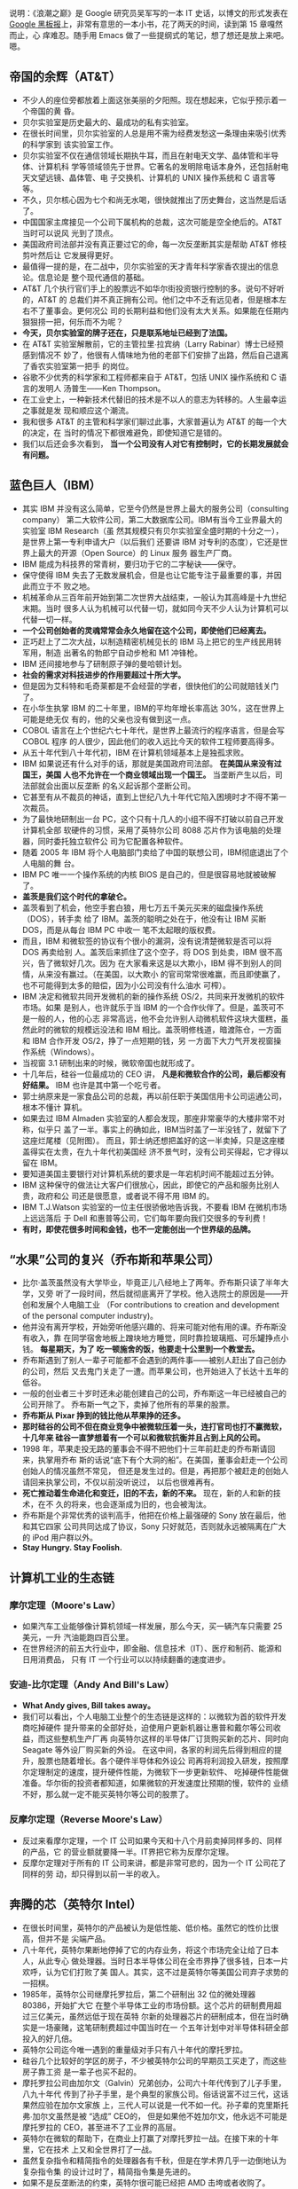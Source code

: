 说明：《浪潮之巅》是 Google 研究员吴军写的一本 IT 史话，以博文的形式发表在
[[http://www.google.com.hk/ggblog/googlechinablog][Google 黑板报]]上，非常有意思的一本小书，花了两天的时间，读到第 15 章嘎然而止，心
痒难忍。随手用 Emacs 做了一些提纲式的笔记，想了想还是放上来吧。嗯。

** 帝国的余辉（AT&T）

- 不少人的座位旁都放着上面这张美丽的夕阳照。现在想起来，它似乎预示着一个帝国的黄
  昏。
- 贝尔实验室是历史最大的、最成功的私有实验室。
- 在很长时间里，贝尔实验室的人总是用不需为经费发愁这一条理由来吸引优秀的科学家到
  该实验室工作。
- 贝尔实验室不仅在通信领域长期执牛耳，而且在射电天文学、晶体管和半导体、计算机科
  学等领域领先于世界。它著名的发明除电话本身外，还包括射电天文望远镜、晶体管、电
  子交换机、计算机的 UNIX 操作系统和 C 语言等等。
- 不久，贝尔核心因为七个和尚无水喝，很快就推出了历史舞台，这当然是后话了。
- 中国国家主席接见一个公司下属机构的总裁，这次可能是空全绝后的。AT&T 当时可以说风
  光到了顶点。
- 美国政府司法部并没有真正要过它的命，每一次反垄断其实是帮助 AT&T 修枝剪叶然后让
  它发展得更好。
- 最值得一提的是，在二战中，贝尔实验室的天才青年科学家香农提出的信息论。信息论是
  整个现代通信的基础。
- AT&T 几个执行官们手上的股票远不如华尔街投资银行控制的多。说句不好听的，AT&T 的
  总裁们并不真正拥有公司。他们之中不乏有远见者，但是根本左右不了董事会。更何况公
  司的长期利益和他们没有太大关系。如果能在任期内狠狠捞一把，何乐而不为呢？
- *今天，贝尔实验室的牌子还在，只是联系地址已经到了法国。*
- 在 AT&T 实验室解散前，它的主管拉里∙拉宾纳（Larry Rabinar）博士已经预感到情况不
  妙了，他很有人情味地为他的老部下们安排了出路，然后自己退离了香农实验室第一把手
  的岗位。
- 谷歌不少优秀的科学家和工程师都来自于 AT&T，包括 UNIX 操作系统和 C 语言的发明人
  汤普生——Ken Thompson。
- 在工业史上，一种新技术代替旧的技术是不以人的意志为转移的。人生最幸运之事就是发
  现和顺应这个潮流。
- 我和很多 AT&T 的主管和科学家们聊过此事，大家普遍认为 AT&T 的每一个大的决定，在
  当时的情况下都很难避免，即使知道它是错的。
- 我们以后还会多次看到， *当一个公司没有人对它有控制时，它的长期发展就会有问题。*

** 蓝色巨人（IBM）

- 其实 IBM 并没有这么简单，它至今仍然是世界上最大的服务公司（consulting company）
  第二大软件公司，第二大数据库公司。IBM有当今工业界最大的实验室 IBM Research（虽
  然其规模只有贝尔实验室全盛时期的十分之一），是世界上第一专利申请大户（以后我们
  还要讲 IBM 对专利的态度），它还是世界上最大的开源（Open Source）的 Linux 服务
  器生产厂商。
- IBM 能成为科技界的常青树，要归功于它的二字秘诀——保守。
- 保守使得 IBM 失去了无数发展机会，但是也让它能专注于最重要的事，并因此而立于不
  败之地。
- 机械革命从三百年前开始到第二次世界大战结束，一般认为其高峰是十九世纪末期。当时
  很多人认为机械可以代替一切，就如同今天不少人认为计算机可以代替一切一样。
- *一个公司创始者的灵魂常常会永久地留在这个公司，即使他们已经离去。*
- 正巧赶上了二次大战，以制造精密机械见长的 IBM 马上把它的生产线民用转军用，制造
  出著名的勃郎宁自动步枪和 M1 冲锋枪。
- IBM 还间接地参与了研制原子弹的曼哈顿计划。
- *社会的需求对科技进步的作用要超过十所大学。*
- 但是因为艾科特和毛奇莱都是不会经营的学者，很快他们的公司就赔钱关门了。
- 在小华生执掌 IBM 的二十年里，IBM的平均年增长率高达 30%，这在世界上可能是绝无仅
  有的，他的父亲也没有做到这一点。
- COBOL 语言在上个世纪六七十年代，是世界上最流行的程序语言，但是会写 COBOL 程序
  的人很少，因此他们的收入远比今天的软件工程师要高得多。
- 从五十年代到八十年代初，IBM 在计算机领域基本上是独孤求败。
- IBM 如果说还有什么对手的话，那就是美国政府司法部。 *在美国从来没有过国王，美国
  人也不允许在一个商业领域出现一个国王。* 当垄断产生以后，司法部就会出面以反垄断
  的名义起诉那个垄断公司。
- 它甚至有从不裁员的神话，直到上世纪八九十年代它陷入困境时才不得不第一次裁员。
- 为了最快地研制出一台 PC，这个只有十几人的小组不得不打破以前自己开发计算机全部
  软硬件的习惯，采用了英特尔公司 8088 芯片作为该电脑的处理器，同时委托独立软件公
  司为它配置各种软件。
- 随着 2005 年 IBM 将个人电脑部门卖给了中国的联想公司，IBM彻底退出了个人电脑的舞
  台。
- IBM PC 唯一一个操作系统的内核 BIOS 是自己的，但是很容易地就被破解了。
- *盖茨是我们这个时代的拿破仑。*
- 盖茨看到了机会，他空手套白狼，用七万五千美元买来的磁盘操作系统（DOS），转手卖
  给了 IBM。盖茨的聪明之处在于，他没有让 IBM 买断 DOS，而是从每台 IBM PC 中收一
  笔不太起眼的版权费。
- 而且，IBM 和微软签的协议有个很小的漏洞，没有说清楚微软是否可以将 DOS 再卖给别
  人。盖茨后来抓住了这个空子，将 DOS 到处卖，IBM 很不高兴，告了微软好几次。因为
  在大家看来这是以大欺小，IBM 得不到别人的同情，从来没有赢过。（在美国，以大欺小
  的官司常常很难赢，而且即使赢了，也不可能得到太多的赔偿，因为小公司没有什么油水
  可榨）。
- IBM 决定和微软共同开发微机的新的操作系统 OS/2，共同来开发微机的软件市场。如果
  是别人，也许就乐于当 IBM 的一个合作伙伴了。但是，盖茨可不是一般的人，他的心志
  非常高远，他不会允许别人动微机软件这块大蛋糕，虽然此时的微软的规模远没法和 IBM
  相比。盖茨明修栈道，暗渡陈仓，一方面和 IBM 合作开发 OS/2，挣了一点短期的钱，另
  一方面下大力气开发视窗操作系统（Windows）。
- 当视窗 3.1 研制出来的时候，微软帝国也就形成了。
- 十几年后，硅谷一位最成功的 CEO 讲， *凡是和微软合作的公司，最后都没有好结果。*
  IBM 也许是其中第一个吃亏者。
- 郭士纳原来是一家食品公司的总裁，再以前任职于美国信用卡公司运通公司，根本不懂计
  算机。
- 如果去过 IBM Almaden 实验室的人都会发现，那座非常豪华的大楼非常不对称，似乎只
  盖了一半。事实上的确如此，IBM当时盖了一半没钱了，就留下了这座烂尾楼（见附图）。
  而且，郭士纳还想把盖好的这一半卖掉，只是这座楼盖得实在太贵，在九十年代初美国经
  济不景气时，没有公司买得起，它才得以留在 IBM。
- 要知道美国主要银行对计算机系统的要求是一年宕机时间不能超过五分钟。
- IBM 这种保守的做法让大客户们很放心，因此，即使它的产品和服务比别人贵，政府和公
  司还是很愿意，或者说不得不用 IBM 的。
- IBM T.J.Watson 实验室的一位主任很骄傲地告诉我，不要看 IBM 在微机市场上远远落后
  于 Dell 和惠普等公司，它们每年要向我们交很多的专利费！
- *有时，即使花很多时间和金钱，也不一定能创出一个世界级的品牌。*

** “水果”公司的复兴（乔布斯和苹果公司）

- 比尔·盖茨虽然没有大学毕业，毕竟正儿八经地上了两年。乔布斯只读了半年大学，又旁
  听了一段时间，然后就彻底离开了学校。他入选院士的原因是——开创和发展个人电脑工业
  （For contributions to creation and development of the personal computer
  industry)。
- 他并没有离开学校，开始旁听他感兴趣的、将来可能对他有用的课。乔布斯没有收入，靠
  在同学宿舍地板上蹭块地方睡觉，同时靠捡玻璃瓶、可乐罐挣点小钱。 *每星期天，为了
  吃一顿施舍的饭，他要走十公里到一个教堂去。*
- 乔布斯遇到了别人一辈子可能都不会遇到的两件事——被别人赶出了自己创办的公司，然后
  又去鬼门关走了一遭。而苹果公司，也开始进入了长达十五年的低谷。
- 一般的创业者三十岁时还未必能创建自己的公司，乔布斯这一年已经被自己的公司开除了。
  乔布斯一气之下，卖掉了他所有的苹果的股票。
- *乔布斯从 Pixar 挣到的钱比他从苹果挣的还多。*
- *那时硅谷的公司不但在商业竞争中被微软压着一头，连打官司也打不赢微软，十几年来
  硅谷一直梦想着有一个可以和微软抗衡并且占到上风的公司。*
- 1998 年，苹果走投无路的董事会不得不把他们十三年前赶走的乔布斯请回来，执掌用乔布
  斯的话说“底下有个大洞的船”。在美国，董事会赶走一个公司创始人的情况虽然不常见，
  但还是发生过的。但是，再把那个被赶走的创始人请回来执掌公司，不仅以前没听说过，
  以后也很难再有。
- *死亡推动着生命进化和变迁，旧的不去，新的不来。* 现在，新的人和新的技术，在不
  久的将来，也会逐渐成为旧的，也会被淘汰。
- 乔布斯是个非常优秀的谈判高手，他把在价格上最强硬的 Sony 放在最后，他和其它四家
  公司共同达成了协议，Sony 只好就范，否则就永远被隔离在广大的 iPod 用户群以外。
- *Stay Hungry. Stay Foolish.*

** 计算机工业的生态链

*** 摩尔定理（Moore's Law）

- 如果汽车工业能够像计算机领域一样发展，那么今天，买一辆汽车只需要 25 美元，一升
  汽油能跑四百公里。
- 在世界经济的前五大行业中，即金融、信息技术（IT）、医疗和制药、能源和日用消费品，
  只有 IT 一个行业可以以持续翻番的速度进步。


*** 安迪-比尔定理（Andy And Bill's Law）

- *What Andy gives, Bill takes away。*
- 我们可以看出，个人电脑工业整个的生态链是这样的：以微软为首的软件开发商吃掉硬件
  提升带来的全部好处，迫使用户更新机器让惠普和戴尔等公司收益，而这些整机生产厂再
  向英特尔这样的半导体厂订货购买新的芯片、同时向 Seagate 等外设厂购买新的外设。
  在这中间，各家的利润先后得到相应的提升，股票也随着增长。各个硬件半导体和外设公
  司再将利润投入研发，按照摩尔定理制定的速度，提升硬件性能，为微软下一步更新软件、
  吃掉硬件性能做准备。华尔街的投资者都知道，如果微软的开发速度比预期的慢，软件的
  业绩不好，那么就一定不能买英特尔等公司的股票了。

*** 反摩尔定理（Reverse Moore's Law）

- 反过来看摩尔定理，一个 IT 公司如果今天和十八个月前卖掉同样多的、同样的产品，它
  的营业额就要降一半。IT界把它称为反摩尔定理。
- 反摩尔定理对于所有的 IT 公司来讲，都是非常可悲的，因为一个 IT 公司花了同样的劳
  动，却只得到以前一半的收入。

** 奔腾的芯（英特尔 Intel）

- 在很长时间里，英特尔的产品被认为是低性能、低价格。虽然它的性价比很高，但并不是
  尖端产品。
- 八十年代，英特尔果断地停掉了它的内存业务，将这个市场完全让给了日本人，从此专心
  做处理器。当时日本半导体公司在全市界挣了很多钱，日本一片欢呼，认为它们打败了美
  国人。其实，这不过是英特尔等美国公司弃子求势的一招棋。
- 1985年，英特尔公司继摩托罗拉后，第二个研制出 32 位的微处理器 80386，开始扩大它
  在整个半导体工业的市场份额。这个芯片的研制费用超过三亿美元，虽然远低于现在英特
  尔新的处理器芯片的研制成本，但在当时确实是一场豪赌，这笔研制费超过中国当时在一
  个五年计划中对半导体科研全部投入的好几倍。
- 英特尔公司迄今唯一遇到的重量级对手只有八十年代的摩托罗拉。
- 硅谷几个比较好的学区的房子，不少被英特尔公司的早期员工买走了，而这些房子靠工资
  是一辈子也买不起的。
- 摩托罗拉公司由加尔文（Galvin）兄弟创办，公司六十年代传到了儿子手里，八九十年代
  传到了孙子手里，是个典型的家族公司。俗话说富不过三代，这话果然应验在加尔文家族
  上，三代人可以说是一代不如一代。孙子辈的克里斯托弗∙加尔文虽然是被 “选成” CEO的，
  但是如果他不姓加尔文，他永远不可能是摩托罗拉的 CEO，甚至进不了工业界的高层。
- 英特尔在微软的帮助下，在商业上打赢了对摩托罗拉一战。在接下来的十年里，它在技术
  上又和全世界打了一战。
- 虽然复杂指令和精简指令的处理器各有千秋，但是在学术界几乎一边倒地认为复杂指令集
  的设计过时了，精简指令集是先进的。
- 如果不是反垄断法的约束，英特尔很可能已经把 AMD 击垮或者收购了。
- 英特尔并没有想彻底把 AMD 打死。因为留着 AMD 对它利大于弊。首先，它避免了反垄断
  的很多麻烦。今天 AMD 的股值只有英特尔的 5%，后者靠手中的现金就足以买下前者。
- 流传着这么一个玩笑， *英特尔的人一天遇到了 AMD 的同行，便说，你们新的处理器什
  么时候才能做出来，等你们做出来了，我们才会有新的事做。*
- *当一个公司的市场份额超过 50% 以后，就不用再想去将市场份额翻番了。*
- 从这个角度讲， *微机时代的领导者只有两个，软件方面的微软和硬件方面的英特尔。*
  有人甚至把 PC 机行业称为英特尔/微软体制。


** 互联网的金门大桥（思科）

- 在 2000 年，思科曾经在一瞬间超过微软，成为世界上股值最高的公司（五千四百亿美
  元），那时思科股票一天的交易额超过当时整个中国股市。
- 八十年代初，斯坦福两个不同系的计算中心主管里奥纳多∙波萨克（Leonard Bosack）和
  桑迪∙勒纳（Sandy Lerner）好上了。上面是事实，下面则是广泛流传的谣言。两个人要
  在计算机上互相写情书，由于各自管理的网络不同，设备又是乱七八糟，什么厂家的、什
  么协议的都有，互不兼容，情书传递起来很不方便，于是两人干脆发明了一种能支持各种
  网络服务器、各种网络协议的路由器。于是思科赖以生存的―多协议路由器便诞生了。
- 思科 Cisco 是旧金山英文名字 San Francisco 的最后五个字母，思科公司的图标正是旧
  金山的金门大桥，创始人的意思是要建起连接不同网络的桥梁。
- *红杉风投投资喜欢投给年轻的穷人，因为越是穷人越有成功的欲望和拼搏精神。*
- 在思科还是一个小公司时，各大计算机公司各自有自己很大的市场，它们首先想的是在网
  络市场上打败对手们而不是研制包容各公司网络产品的路由器，因此，没有公司和思科争
  夺多协议路由器的市场。而等到互联网兴起时，思科已经占据了路由器市场的领先地位。
- 思科自己公布的从 1993 年起的收购超过百起，这没有包括很多小的收购。
- 在信息工业中，这句话要反过来讲，成功的公司各有各的绝招，失败的公司倒是有不少共
  同之处。
- *思科真正的对手是中国的小弟弟华为。*
- “华尔街的压力”
- 华为唯一要注意的是避免亚洲家族企业从兴到衰的宿命。
- 思科的股票走势和谷歌吻合的非常好。
- 谷歌研究院院长彼得∙诺威格博士说，当一个公司的市场占有率超过 50% 以后，就不要
  再指望在市场占有率上翻番了。
- Skype 为了保证一个电话语音数据包能及时地传递到对方，它会将该包复制多份通过互联
  网上的多条线路进行传送，这种霸道的做法效率其实非常低，比传统电话的传输效率还低
  得多。只是 Skype 滥用了互联网免费这样点，实际上是让铺设互联网的电信公司变相为
  它买单。
- 当每个家庭上网的速度达到现在 DSL 的一百倍，即每秒钟 100 Mbps，那么每个家庭可以
  同时收看三部高清晰度电影，每部需要 25Mbps 的带宽，剩下来的四分之一可用于电话，
  浏览互联网，玩游戏，上传下传照片等等。

** 硅谷的见证人（惠普公司）

- 直到 1939 年这个公司才正式成立，创办资金只有区区 500 美元，公司的主要业务是示
  波器的电子仪器。
- 虽然惠普从来没有领导过哪次技术革命的浪潮，但是作为硅谷最早的公司，惠普见证了硅
  谷发展的全过程，从无到有，从硬件到软件，惠普的历史从某种程度上讲就是硅谷历史的
  缩影。
- 二战后斯坦福大学遇到财政困难，斯坦福有 8000 多英亩的土地，相当于十多个颐和园大
  小，而它真正需要使用的土地可能连十分之一都不到，至今斯坦福荒着的土仍然地占一大
  半。
- 两个打算办一个电子公司，至于这个公司的名字应该叫 Hewlett-Packard 还是该叫
  Packard-Hewlett，两个人决定抛硬币看运气， *最后结果是 Hewlett 赢了，便有了 HP
  这个名字。*
- 如果在九十年代初问一问硅谷最有名的公司是哪一家，十个人中有十个会回答惠普。
- 到九十年代中期，惠普成为集科学仪器、医疗仪器和计算机产品于一身的巨无霸型的公司，
  并且随着美国经济的快速发展而达到顶峰。那时，惠普是全世界仅次于 IBM 的第二大计算
  机和仪器制造商，它的产品线甚至比 IBM 还长，小到计算器、万用表之类的产品，大到
  最复杂的民用医疗仪器核磁共振机。
- 惠普衰落的原因大致有两个，领导者的错误和“日本/中国制造”的冲击。
- 惠普赌的另一个拳头产品是它的打印机。惠普决定采用吉列的商业模式——通过廉价的
  刀架挣高价刀片的钱，它打算廉价卖打印机，然后高价卖墨盒。惠普的市场战略家们当然
  仔细算过这笔帐，但是，它们低估了日本制造的效应。至今，惠普在打印机市场上一直受
  爱普生和佳能的威胁。
- 毫无疑问，菲奥莉娜是惠普历史上最有争议、也是最出风头的 CEO。 作为一位职业女性，
  在五年内拆掉了世界上两个最大的科技公司（AT&T 和惠普），又主持了两次巨大的商业
  合并（朗讯和飞利浦的合资，惠普和康柏的并购），菲奥莉娜的功绩或者罪过已经是任何
  职业经理人很难比拟的了。
- 事实证明，菲奥莉娜的过人之处也许只是好表现自己，让外界和上司注意到她。
- 她主持了朗讯和飞利浦的合资公司，这家双方投资六十亿美元的合资公司连个响都没有听
  见就失败了。
- 惠普在和 Dell 的竞争中处于劣势的根本原因在于，惠普的问题是资金周转不够快。Dell
  的资金一年大约可以周转两次以上，而惠普只有一次。也就是说，即使 Dell 的利润率只
  有惠普的一半，它也可以获得和后者相同的利润。
- 在商业史上，类似的事情时常发生，两个在竞争中处于劣势的公司合并后，不仅没有得到
  累加的市场份额，而且只达到两者合并前少的那份。
- *这就好比几块煤放在一起是一堆煤，而不是能发亮的钻石。*
- 亚洲制造的影响不仅仅在于限制利润率，而且还在于亚洲公司参与制定商业模式和游戏规
  则。
- *可以这样讲，美国公司很喜欢 OEM 大王郭台铭，不太喜欢松下幸之助和华为的任正非。*
- *赫德很少花时间做那些漂漂亮亮的 Powerpoint 投影胶片，而是直接在白板上写写画画。*

** 没落的贵族摩托罗拉


- 摩托罗拉一词 *Motorola 的前五个字母 Motor 表示汽车，ola 是美国很多商品名称喜欢
  用的后缀，比如可口可乐 Coca Cola。*
- 这个超级“大哥大”重四公斤，在开阔地带通信范围一公里半，在树林中只有三百米。
- 我经常看到这类报道，在一个荒郊野外出了车祸，大家都拿出手机呼救，最后只有摩托罗
  拉的手机能打出去。
- 但是，很多事情是双刃剑，过分注重技术和品质使得摩托罗拉在商业上的灵活性远不如诺
  基亚和三星等竞争对手。
- 1979 年，摩托罗拉成功地推出 68000 通用微处理器，它因设计的集成度为 68000 个晶
  体管而得名（虽然实际集成度为 70000 个）。它的地址总线（Address Bus）宽度为奇特
  的 24 位，可以管理 16 MB 的内存，因此它成为所有小型机和工作站的首选芯片。而同
  期英特尔的处理器其实比它落后半代，后者 16 位的地址宽度只能管理 64K 的内存。
- 到九十年代初，摩托罗拉在移动通信、数字信号处理和计算机处理器三个领域都是世界上
  技术最强的 player。更难能可贵的是，它的产品声誉极好。
- 在欧洲人行动的同时，美国人并没有闲着，他们似乎比欧洲人更努力。整个欧洲只搞出一
  个标准，而只有欧洲人口三分之一的美国居然搞出了三个数字通信的标准，其中两个和
  GSM 一样是基于 TDMA 的标准，而第三个是很先进的码分多址 CDMA 标准。
- 本来，摩托罗拉是最有资格领导移动通信大潮的，很遗憾，它只踏上了一个浪尖就被木工
  厂出身的诺基亚超过了。
- *从技术角度看，铱星移动通信系统是非常成功的。这是真正的科技精品。我常常想，我
  们这些被称为高科技公司的互联网公司做到的东西和铱星系统相比，简直就像是玩具。*
- 如果说中央处理器（CPU）是计算机的大脑，数字信号处理器则是我们今天手机、数字电
  视等产品的大脑。
- 很多人把摩托罗拉看成一个去养老的公司而不是一个创业的公司。
- 据华尔街日报报道，摩托罗拉居然想出出售最重要的手机部门的馊主意。但是，居然没有
  公司愿意接手，可见摩托罗拉手机部门内部问题之严重。
- 君子之泽，五世而斩，对一个贵族家族式的公司也是如此。虽然摩托罗拉衰落了，但是它
  几十年来造福于我们这个世界。没有它，我们也许要晚用几年手机，没有它和英特尔的竞
  争，我们的计算机也许没有今天这么快。


** 硅谷的另一面

- 到第二次世界大战前，加州黄金产量达到高峰，每年四十吨，接近于全世界有史以来黄金
  总量的千分之一。旧金山也因此而得名。
- *硅谷地区确实四季如春。*
- 硅谷是世界上最富传奇色彩的科技之都，对世界科技和经济的发展做出了无与伦比的贡献。
- 无数的图书、报纸、电视和今天的互联网，讲述着这样一个关于硅谷的故事：有两、三个
  缀学的大学生（最好是斯坦福的），有一天在车库里甚至是不经意发明了一个什么东东，
  马上来了几个（没头没脑的）风投资本家，随手给了他们几百万美元。两年后，这几个年
  轻人办起的 burnmoney.com 公司就上市了，华尔街欣喜若狂，也不管它有没有盈利，当
  天就把它的股价炒了三倍，这几个创始人一夜之间成了亿万富翁，跟着他们喝汤的员工们
  也个个成为了百万富翁。接下来，他们盖起百万千万的豪宅、开上保时捷甚至法拉利的跑
  车。每个人又甩手给母校盖了栋大楼，于是张三李四王五的大楼就到处都是了。我不能说
  这种宣传的事没有发生过。事实上，它还不止一次发生过， *只是这种的几率比中六合彩
  大奖的概率大不了多少，但绝对比被汽车撞死的概率小很多。* （事实上，世界上死于交
  通事故的人数高达一百二十万，但靠创业发财的可没有这么多。）
- 在硅谷，赶上上述这样机会的人，被称作中了硅谷六合彩（Silicon Valley Lottery）
  的幸运儿。
- 二三十年前年轻人的偶像是乔布斯，后来是 Netscape 的吉姆∙克拉克（Jim Clark）和
  雅虎的杨致远和费罗。这十年是谷歌的佩奇和布林，以后可能是Facebook 的马克∙祖克伯
  格（Marc Zuckerberg）。
- 这些成功人士的传奇点燃了年轻人心中创业的梦想，就如同好莱坞的明星带给了无数少男
  少女的明星梦一样。
- 这正是风险投资资本家和华尔街所希望的。只有越来越多的人加入这种创业的游戏，投资
  者才能有好的项目投资。
- *“如果你不相信这辈子会被汽车撞死，为什么相信能中硅谷大奖？后者的可能性更小。”*
- 一个小公司要想成功，有很多因素必须同时具备。
  - 创始人很重要。
    - 任何梦想家都不足以成事，因为所有的成功者都是实干家。
    - 成功的创业者必须有一个小而精的好团队，里面每个人都得不计较个人得失，同甘共
      苦，否则成则争功，败则互相推诿。
    - 在技术上，他们必须有自己的金刚钻，他们的技术必须是不容易被别人学会和模仿的。
  - 有商业头脑而且必须找到一个能盈利的商业模型（Business Model）。
  - 判断力和执行力。
  - 创业的年轻人天生具有非凡的判断力和执行力不容易，为了保证一个起步良好的公司能
    够成功，一般风险投资家在投资的同时，要为公司寻找一位专业的CEO ，就是这个目的。
  - 外部环境和机遇。
  - 好运气。
- 当一个小公司成功上市后，股票能涨上去的又只有百分之二到三。大部分公司上市后股价
  平平，甚至不如上市价（即在中国常说的原始股价）。
- *岂不知，一将功成万骨枯，无数失败的公司在为少数几个成功者做分母。*
- 日本人号称工作时间长，但和硅谷比只是小巫见大巫。更何况在日本，大家是没事做耗着
  不回家，而硅谷大家是有干不完的活。
- 很多人为了使技术不荒废，宁可不要工资工作。（在硅谷，如果雇人的公司发现一个申请
  者半年以上没有工作，就会很不愿意雇佣这些人，因为公司会觉得这个申请者要么技术已
  经荒废、要么自身条件不强，否则为什么半年还找不到工作。）
- 硅谷人最常去的解压度假的地方只有塔户湖（Lake Tahoe）的滑雪场和拉斯维加斯的赌馆。
- 硅谷就是这样一个“嗜血”的地方。坦率地讲，硅谷的生活质量达不到美国的平均水平。但
  是，几十年来总有无数的年轻人把这里当作开拓自己事业的首选地，因为它给人机会和梦
  想。
- 自古英雄出少年，这是风险投资家们普遍承认的事实。红杉风投的投资家们和我谈过他们
  选择投资对象的原则，其中一条就是创业者一定要有饥渴感（Hungry）。
- 机会均等的另一方面表现在行行出状元。一百六十年前旧金山是淘金者的天下，一位叫李
  维·施特劳斯的德国人（Levi Strauss）也从纽约跑到这里来淘金。来了以后他发现淘金
  的人已经过剩了，于是他捡起了他原来布料商和裁缝的老本行，用做帐篷的帆布为淘金者
  做结实的工作服， *这就是现在世界上最有名的 Levi's 牛仔裤。一百多年过去了，当年
  淘金者的踪迹已经找不到了，而 Levi's 牛仔裤今天仍然风靡全球。*
- 有趣的是很多从事金融和房地产业的人是 IT 出身的工程师。他们发现硅谷的 IT 行业已
  经人满为患，改行去从事其他工作，反而比原来当工程师甚至公司主管要成功得多。
- （我对一些科技园按照学历、职称引进人才和投资额招商很不以为然。） *自古英雄不问
  出处，今天落魄的学子可能就是明天业界的领袖。*
- 尽管现在仙童公司早已江河日下了，但是每一个计算机用户一定知道它的两个孩子——英特
  尔公司和 AMD 公司。
- 硅谷是一个拒绝平庸的地方，当一个行业的利润率无法维持硅谷高昂的费用时，它就必须
  搬出硅谷。
- 硅谷没有了硅，那么留下了什么呢？
- *硅没有了，创新的灵魂留下了，它保证了硅谷的繁荣和发展。*
- *亘古而常青的昨天永远是过去，也永远会再来。*
- 在信息时代，微软向全世界证明了计算机软件可以独立于计算机硬件系统成为一个赚钱的
  行业。同时（在企业级市场上）证明这一点的，就是甲骨文公司。
- 当计算机软件创业的浪潮尚未完全平息时，互联网又在硅谷兴起了。
- 而新药的研制投入是非常巨大的，但是其生产的成本可以忽略不计，（甚至盗版的成本都
  很低）。在这一点上制药业非常像软件工业。（实际上，世界上药品的盗版甚至比软件盗
  版来的严重。）
- 相对于有一百五十年历史的辉瑞制药（它的伟哥闻名于世）和一百多年历史的默尔克相比，
  有三十年历史的基因科技只能算小孙子。
- 创新必须依靠技术实力。和 Google 一样，基因科技也是世界上单位办公面积博士密度最
  高的公司。就连它的七名董事中都有五名博士，九名执行官中也有六名博士。
- 创新是在竞争中立于不败之地的保障，这任何国家任何领导人都懂得的道理。很多国家都
  投了大量的资金建造自己类似硅谷的科技园，以鼓励创新，但鲜有成功的。主要是因为其
  它地方很难再复制硅谷的天时（二战后IT 工业的发展）、地利（背靠斯坦福和伯克利）
  和人和。

** 短暂的春秋与机会失之交臂的公司

- “在人类在命运降临的伟大瞬间，市民的一切美德——小心、顺从、勤勉、谨慎，都无济于
  事，它始终只要求天才人物，并且将他造就成不朽的形象。命运鄙视地把畏首畏尾的人拒
  之门外。命运——这世上的另一位神，只愿意用热烈的双臂把勇敢者高高举起，送上英雄们
  的天堂。”
- 太阳公司不仅打败了包括 IBM 在内的全部工作站（Work Station）和小型机（Mini
  Computer）公司，而且依靠它的 Solaris（一种 UNIX）和风靡世界的 Java 程序语言，
  成为在操作系统上最有可能挑战微软的公司。太阳公司不乏能人，它不仅为 Google 培养
  了 CEO 埃里克∙施密特和首任工程部副总裁韦恩∙罗森（Wayne Rosen），并且在一定程度
  上奠定了今天 Google 工程部门的基础。
- 太阳公司从 1982 年成立到 2000 年达到顶峰用了近二十年时间，而走下坡路只用了一年，
  足以令经营者为戒。
- *太阳公司名称的由来很多人不知道，它其实是斯坦福大学校园网（Stanford University
  Network）的首字母缩写。*
- 太阳公司的位置非常像微机争霸战中的苹果公司。它有自己成套的硬件和操作系统，但是
  它缺乏应用软件。太阳的 Star Office 至今恐怕除了它自己没有其它象样的公司在使用。
  而微软只做软件，而且只做操作系统（Windows NT），数据库 SQL Server和办公软件
  （Office）等少数但同时是至关重要的软件。这三种软件是一个企业必不可少的。
- 如盖茨甚至为了照顾那些不愿意搬家的数据库专家，在他们现有的城市设立研发办公室。
- *事实证明，包括 Solaris 在内的各种 UNIX 操作系统比 Windows NT 能更好地利用计算
  机资源，尤其是当计算机系统庞大、用户数量巨大增加时。*
- 对太阳来讲，取胜的关键在于是否能将它在 UNIX 上的技术优势转换为市场优势。
- 这很像十六世纪的西班牙王国，虽然它的无敌舰队已经被英国人打败了，并失去了海上霸
  主的地位，但是由于世界上可殖民的处女地仍然很多，支撑着这个海上老二繁荣了两个世
  纪，直到十九世纪全世界再无殖民地可开拓时，西班牙早期埋下的危机才表现出来。当然，
  衰落要比繁荣来得快，在很短时间内，西班牙从欧洲的富国沦为穷国。太阳公司也是如此。
- 用华尔街的话讲，就是 Java 是赔钱赚吆喝。赚到吆喝后怎么挣钱，太阳公司至今不知道。
  我接触过太阳公司的很多人，他们大多抱怨 Java 这种免费的东西无法挣钱。我觉得主要
  还是看人， *设想如果 Java 当初掌握在盖茨手里，他一定能玩出无数的名堂。*
- 马可尼里绝不是庸才，但也不是天才。在马可尼里领导下的太阳公司效率之低在硅谷公司
  中是有了名的。太阳公司不缺乏英才，但是它平庸而大锅饭式的管理实际上是在进行劣胜
  优汰。
- 十年前，UNIX 操作系统在企业级用户中的优势如此巨大，连微软都不得不开发一个自己
  的 UNIX（十六位微机上的 Lenix）。
- 读者如果曾在九十年代初在中关村转过一两圈，就能记起当时任何一家两三人的小公司都
  会在自己的业务上写上“网络安装”等字样。

*** 网景公司

- 在科技工业史上乃至整个工业史上，能超过微软发展速度并盖过它的风头的公司屈指可数。
  *能否超越微软，哪怕暂时地超越微软也就成为了伟大公司的试金石。*
- 同年 11 月，高盛公司将微软的股票从买入下调到持有，微软的股票应声而下。
- 网景现在面对两难的问题，如果答应微软从此就受制于人，而且以前和微软合作的 IBM
  和苹果都没有好结果，反之，不答应微软，就可能像莲花公司和 WordPerfect 一样面临
  灭顶之灾。最后，网景选择了和微软一拼，因为它觉得至少目前它还有技术和市场上的优
  势。后来证明这种技术上的优势根本不可靠，这也是我将技术排在形成垄断的三个条件之
  外的原因。在微软方面，它也正式向网景公司宣战。
- *1995 年 12 月 7 日，日本偷袭珍珠港的周年纪念日，盖茨宣布向互联网进军。*
- 盖茨的这种魄力我以后只在佩奇和布林身上又看到过一次，在世界上找不到第三次。
- 1997 年是个转折年。那年十月，微软发布了性能稳定的 IE 4.0。不知是为了重视硅谷的
  用户和人才，还是为了向网景示威，发布会在远离微软总部的硅谷重镇旧金山举行。当天
  夜里，微软的员工还跑到网景公司偷营劫寨，将一块大大的 IE 标识放到了网景公司总
  部楼前的草坪上。
- 这种恶作剧一般是十几二十岁的工科大学生玩的把戏，比如 MIT 的学生曾经在哈佛和耶
  鲁的橄榄球赛场中爆出 MIT 的标志，康奈尔的学生曾经在万圣节把一个几十斤重的大南
  瓜插到了学校塔楼的尖顶上。一个大公司的员工玩这种恶作剧还很少，难怪网景公司的发
  言人也给逗乐了。
- *盖茨剩下的唯一一件事就是去向美国政府司法部解释清楚他的行为的合法性。*
- *盖茨狡辩说 IE 不是一个单独的软件，而是 Windows 的一个功能。* 虽然对于用户来讲，
  是单独软件还是一个功能在使用上没有区别，但是在法庭上，这就决定了一场世纪官司的
  胜败。
- 会上，当盖茨反复强调微软没有在软件行业形成垄断时，巴克斯代尔说，请在座的各位中
  没有用微软产品的人举手。整个会场没人举手。巴克斯代尔再次强调，请按我说的做，结
  果还是没人举手。巴克斯代尔说，先生们，看到了吧，百分之百，这就是垄断，这足够说
  明问题了。
- 网景当时在技术上明显领先于微软，因为 *微软早期的 IE 1.0 和 2.0 简直就像是大学
  生做的课程设计* ，有无数的 Bug，经常死机，兼容性差，还有很多安全性漏洞。
- 网景公司当时利润率很高，它认为即使将来打价格战，它也未见得输（ *它没想到微软把
  售价压到零* ）。
- 网景公司的商业模式还停留在卖软件上。这是微软成功的商业模式，但是不能直接套用到
  别的公司头上。
- *事实上，当 Windows 95 出来以后，就再也没有出现任何一个世界级的基于 PC 机的软
  件公司。*
- 现在 PC 世界里仅存活下来的几个世界级的软件公司赛门铁克（Symantec）、Adobe 和
  Intuit 都出现在 Windows 95 以前（1982 年、1987 年和 1988 年）。
- 雅虎居然能够靠手工组织和索引互联网的内容运作，可见互联网之小、组织互联网内容之
  容易。
- *当网景公司搞出 Netscape 浏览器时，杨致远和费罗还在学习 HTTP 的协议。*
- Hotmail 就是靠这一点，便取得了当时互联网全部流量的一半，这是 Hotmail 的创始人
  杰克 . 史密斯亲口对我讲的。
- 网景公司后来被美国在线收购，在互联网上几乎没有任何影响力了。但是它成为了
  Google 的老师，而它的这个学生避免了重蹈覆辙。从这一点讲，网景公司也是薪尽火传
  了。

** 幕后的英雄——风险投资（Venture Capital）

- *All that is real is rational, and all that is rational is real.*
- 对私有企业的投资大致有两种，一种是收买长期盈利看好但暂时遇到困难的企业，比如投
  资大师巴菲特经常做的就是这件事，他很成功的案例是在美国大保险公司 Geico（原名政
  府雇员保险公司，Government Employee Insurance Company）快要破产时，百分之百地
  以超低价收购了该公司，并将其扭亏为盈，从而获得了几十倍的收；另一种是投资到一个
  新的小技术公司中，将它做大上市或者被其它公司收购。后者就是风险投资的对象。
- *风险投资钱被骗的事件还时有发生。*
- 美国社会对一个人最初的假定都是清白和诚实的（Innocent and Honest），但是只要发
  现某个人有一次不诚实的行为，这个人的信用就完蛋了——再不会有任何银行借给他钱，而
  他的话也永远不能成为法庭上的证据。
- 美国人不怕失败，也宽容失败者。大家普遍相信失败是成功之母，这一点在世界其它国家
  很难做到（当然，如果创业者是以创业为名骗取投资，他今后的路便全被堵死了）。
- 因此风险投资看上去风险大，但是并不是赌博，它和私募基金都是至今为止收益最高的投
  资方式（回报率分别在 15% 和 20% 上下）。
- *私募基金是在和魔鬼打交道，但他们是更厉害的魔鬼。*
- 风险投资则相反，他们是和世界上最聪明的人打交道，同时他们又是更聪明的人。风险投
  资的关键是能够准确评估一项技术，并预见未来科技的发展趋势。所以有人讲，风险投资
  是世界上最好的行业。
- 为了避税，在美国融资的基金一般注册在特拉华州，在世界上其它地区融资的基金注册在
  开曼群岛（Cayman Islands）或者是巴哈马 (Bahamas) 等无企业税的国家和地区（如果
  读者创业时遇到一个注册在加州或纽约的美国基金，那一定是遇到骗子了）。
- 为什么不能超过 499 人呢？因为根据美国法律规定，一旦一个公司的股东超过五百人，
  就必须像上市公司那样公布自己的财务情况和经营情况。而风险投资公司不希望外界了解
  自己投资的去处和资金的运作，以及在所投资公司所占的股份等细节，一般选择不公开财
  务和经营情况，因此股东不能超过五百人。
- 风险投资公司会定一个最低投资额，作为每个投资人参与这一期投资的条件。
- 风险投资比炒股要凶险得多，一旦出错，基本上是血本无归。
- 风险投资基金的总合伙人的法人代表和基金经理们一般都是非常懂技术的人，很多人是技
  术精英出身，很多人自己还成功创办过科技公司。
- 风投公司的收费其实是非常高昂的。
- 风投公司本身不会有什么 CEO、总裁之类的头衔（有这些头衔的风投公司一定是冒牌货），
  风投公司的合伙人不仅在风投公司内部地位崇高，而且在科技界呼风唤雨。
- 新成立的公司本身都很小，尤其是初期，它们只需要融资几十万甚至几万美元就可以了，
  大风险投资公司就不会参与。对于这些公司的投资就由一类特殊的风险投资商——天使投资
  人来完成。
- *风险投资的过程其实就是一个科技公司创办的过程。*
- *一般来讲，一个创始人在公司上市时还能握有 10% 的股份已经很不错了。*
- 一般大的风投基金都会按一定比例投入到不同发展阶段的公司，这样既保证基本的回报，
  也保证有得到几十倍回报的机会。
- 天使投资阶段的不确定性最大，甚至无章可循，很多成功天使投资回想起来都不知道是如
  何成功的，包括开始投资 Google 的一些天使投资人都搞不清楚 Google 是干什么的。
- 我的一位朋友是世界上该领域最大的公司的创始人之一，该公司先在纳斯达克上市，后来
  又以几十亿美元的高价卖掉。这位共同创始人对我讲，他们创业的第一笔钱，是从一个台
  湾的天使投资人那里拿到的五十万美元。这个投资人根本就不是 IT 领域的人，也搞不懂
  他们要干什么，最后请了一位相面先生给他们三个人看了看相，这三个人身材高大，面相
  也不错，于是那位投资人就投资了。
- 通常，当股民们看到某家将要上市的公司是 KPCB 或者红杉风投投资的，他们会积极认购
  该公司上市发行（IPO）的股票。
- 一个价值不超过一亿美元的公司是无法在美国上市的，因此这个公司还没有创办，它无法
  上市的命运就已经注定了。
- *风投喜欢的是所谓的十亿美元的生意（Billion Dollar Business）。*
- Google 的第一个天使投资人安迪∙贝克托森的回报超过万倍（十万美元到今天的十五亿美
  元）。
- 一个好的题目还必须具备以下几个条件：
  - 这个项目一旦做成，要有现成的市场，而且容易横向扩展（Leverage）。
  - 今后的商业发展在较长时间内会以几何级数增长。
  - 必须具有革命性。
- 有一个从洛杉矶募集资金的天使投资团将钱投入了早期的 Google，等 Google 上市时，
  该投资团的合伙人， *包括 NBA 明星奥尼尔、加州州长施瓦辛格和一些好莱坞明星，稀
  里糊涂地就挣到了一大笔钱。*
- *在美国，门路和在中国一样重要。*
- 当然，风投不可能替公司管理日常事务。这就有必要替公司找一个职业经理人来做
  CEO（当然，如果风投公司觉得某个创始人有希望成为 CEO，一般会同意创始人兼 CEO 的
  职位）。
- 有影响的老牌风投公司实际上手里总攥着一把 CEO 候选人。这些人要么是有经验的职业
  经理人，要么是该风投公司以前投资过的公司的创始人和执行官。
- 一个风投公司要想成功，光有钱，有眼光还很不够，还要储备许多能代表自己出去管理公
  司的人才。
- Google 在很早的时候就已经是求职者眼中的热门公司了，固然有它许多成功之处和吸引
  人的办法，以及创始人的魅力，但是还有非常重要的一条就是它是第一家 KPCB 和红杉风
  投在同一轮一起投资的公司，在此以前，这两家风投从不同时投一家公司。
- 和很多行业不同，不同风险公司的投资家们一般会经常通消息，一个人一旦在风投圈子里
  失去了信用，基本上一辈子就失去了获得风投资金再创业的可能。
- Sequoia 是加州的一种红杉树，它是地球上最大的（可能也是最长寿的）生物。这种红杉
  树可以高达一百米，直径八米，寿命长达两千两百年。
- 对于想找投资的新创业的公司，红杉风投有一些基本要求
  - 公司的业务要能几句话就讲得清楚。 *红杉风投的投资人会给你一张名片，看你能不能
    在名牌背面的一点点地方写清楚。* 显然，一个连创始人自己也说不清楚的业务将来很
    难向别人推销。
  - 就像我前面讲的那样，如果该公司的生意不是十亿美元的生意，就不用上门了。
  - 公司的项目（发明、产品）带给客户的好处必须一目了然。
  - 要有绝活，这就不用多说了。
  - 公司的业务是花小钱就能作成大生意的。比如说当初投资思科，是因为它不需要雇几个
    人就能搞定路由器的设计。让红杉风投投资一个钢铁厂，它是绝对不干的。
- 对于创始人，红杉风投也有一些基本要求：
  - 思路开阔，脑瓜灵活，能证明自己比对手强。
  - 公司和创始人的基因要好。当然这里不是指生物基因。红杉风投认为，一个公司的基因
    在成立的三个月中形成，优秀创始人才能吸引优秀的团队，优秀的团队才能奠定好的公
    司的基础。
  - 动作快，因为只有这样才有可能打败现有的大公司。刚刚创办的小公司和跨国公司竞争
    无异于婴儿和巨人交战，要想赢必须快速灵活。
- 找红杉风投前，创业者要准备好一份材料，包括：
  - 公司目的（一句话讲清楚）。
  - 要解决的问题和解决办法，尤其要说清楚该方法对用户有什么好处。
  - 要分析为什么现在创业，即证明市场已经成熟。
  - 市场规模，再强调一遍，没有十亿美元的市场不要找红杉。
  - 对手分析，必须知己知彼。
  - 产品及开发计划。
  - 商业模式，其重要性就不多讲了。
  - 创始人及团队介绍，如果创始人背景不够强，可以拉上一些名人做董事。
  - 最后，也是最重要的——想要多少钱，为什么，怎么花。
- 除了红杉风投和 KPCB，日本的软银集团（Soft Bank）是亚洲最著名的风投公司，它成功
  地投资了雅虎和阿里巴巴，并且控股日本雅虎。
- 风险投资通常是为创业者雪中送炭，不管创业成功与否，它们都在促进技术进步和产业结
  构的更新。而华尔街做的事，常常是将一个口袋里的钱放到另一个口袋里，并从中攫取巨
  大的财富。

** 信息产业的规律性

- 《奥德赛：从百事可乐到苹果》
- *老大总是密切注视着老二，并时不时地打压它，防止它做大。*
- 信息科技公司通常用很短的时间就达到了传统公司半个世纪才能达到的市场规模。
- 当一个主导公司非常强势，上述方法也无法阻止其垄断的形成时，竞争对手只好求助于美
  国的司法部和欧盟的反托拉斯委员会出面解决问题了。
- 通常 70% 是一个魔法数字。一个主导者愿意强调自己是行业的领导者，这样可以给投资
  者和用户信心，但是永远会否认自己有垄断地位，以免给自己找麻烦。比如微软在 2008
  财政年度的年报中，居然把盈利只有它二百分之一的 Earthlink 公司（估计 99% 的中国
  读者都没听说过这家小公司）列为它的竞争对手写入到它给证监会的文件中。
- 以世界第一大银行花旗银行为首的金融公司为了达到高速成长的目的，贷款给根本无法还
  贷的客户，导致几千亿美元的贷款成了坏账不得不报亏损，而且这个黑洞至今看不到底。
- *通过扩展的办法来摆脱诺威格定理的宿命。*
- 转型做起来要比扩展难的多。在工业史上，转型失败的例子比成功的多很多。首先，转型
  的大方向就不容易找。其次，即使转型时找准了方向，但是在执行过程中失败的可能性仍
  然很大。在失败的例子中，最经典的例子是美国通用汽车公司向电子和航空领域失败的转
  型。
- *通用汽车失败的根源在它根深蒂固的思维方式：它一直认定自己是个汽车公司，一定就
  要以汽车公司为主。*
- 不要以为成功的跨国公司内部是铁板一块，大家都是为了公司的利益，实际上大公司内部
  为了部门的利益也时常争得你死我活。
- 在对外竞争上，IBM 早期主要的竞争对手康柏无退路可言，只好全力以赴去拼搏。*而
  IBM 在 PC 机市场上每遇到一点挫折就退回来一点，发展顺利时就往前多前进一点，如此
  反反复复。好在 IBM 的 PC 业务和它的核心业务并不冲突，因此，它的 PC 部门才得以
  一直存在了二十多年，直到前几年卖给联想。*
- *严格地讲，苹果其实不能算是一个计算机公司，而是一个注重创新的消费电子公司。*
- 当然，任何事情都是两方面的，过于宽松的环境可能造成许多无谓的探索，做了很多对用
  户没有帮助的事。
- 只注重产品的时尚，可能忽略用户的基本需求。一个典型的例子就是苹果的一键鼠标，虽
  然很酷，但是毕竟没有微软的两键/三键鼠标好用。
- 上个世纪八十年代，当麦金托什已经做得非常好、领先运行微软 DOS 的 IBM-PC 机整整
  一代时，乔布斯领导下的苹果仍然还在想方设法地在上面加功能，最后把当初世界上最好
  的 PC 机麦金托什搞得越来越封闭，使得它在和微软的竞争中差点死掉。
- 红杉风投认为一个公司的基因在创办的一个月内就定型了，这也许有些夸张，但是一个成
  型的公司改变基因的可能却是非常小。越是以前成功的公司越是容易相信自己固有的基因
  是最优秀的。
- 人类的文明和技术是不断进步的，旧的不去新的不来，只有清除掉阻碍我们进步的那些庞
  大的恐龙，才能为人类提供新的发展空间。从这个角度讲， *一个昔日跨国公司的衰亡，
  也许是它为我们这个社会做的最后一次贡献。*
- 科学技术无疑是我们这个时代推动社会前进的主要动力。一次次技术革命的浪潮造就出站
  在它的浪尖上的成功者，埋没掉赶不上大潮的失败者。


** 高科技公司的摇篮——斯坦福大学

- “有两个乡巴佬夫妇，找到哈佛大学，提出为哈佛捐一栋大楼。哈佛大学的校长很傲慢地
  说，捐一栋楼要一百万，然后三句两句地便把这对老夫妇打发走了。这对老夫妇一边走一
  边唠叨，才一百万，才一百万。他们有一个亿要捐，于是便干脆自己捐了所大学，就是今
  天的斯坦福大学。”
- 哈佛大学和美国所有的大学对捐助者从来都是非常殷勤的。坦率地讲，比中国的大学要殷
  勤得多，不会怠慢任何慈善家。这是美国大学能得到巨额捐助的重要原因之一。
- 在这首批学生中，产生了一位后来美国的总统胡佛。（就是那位被评为最差的、把美国带
  进 1929--1933 年大萧条的总统。但是斯坦福仍然很为他感到自豪，建立了著名的胡佛研
  究中心）。
- 虽然斯坦福是一所私立大学，但是它在早期的时候不收学费，直到二十世纪三十年代经济
  大萧条时期学校财政上难以维持为止。
- 慈善不是在富有以后拿出自己的闲钱来沽名钓誉，更不是以此来为自己做软广告， *慈善
  是在自己哪怕也很困难的时候都在帮助社会的一种善行。*
- 关于斯坦福大学的第二个讹传就是说斯坦福原来被称作西部的哈佛，后来办的超过了哈佛，
  结果现在哈佛被称为东部的斯坦福。且不说斯坦福有没有全面超过哈佛，作为全球第一知
  名大学的哈佛再不济也不会称自己为东部的斯坦福。同样，心比天高的斯坦福根本不以成
  为什么西部的哈佛而自豪。
- 在美国大学里有个普遍的看法（也许是偏见），“ *哈佛的人能写不能算，麻省的人能算
  不能写* ”，反映出哈佛侧重文科而麻省侧重理工科。（实际上哈佛有世界上最好的数学
  和物理学专业。）
- 斯坦福的校园被认为是美国三个最美的校园之一，另外两个是康奈尔和普林斯顿。
- 帮助斯坦福大学解决这个问题的是它的一位教授弗里德里克∙特尔曼，他后来被称为硅谷
  之父。他仔细研究了斯坦福夫妇的遗嘱，发现里面没有限制大学出租土地，于是他兴奋地
  声称找到了解决问题的秘密武器——建立斯坦福科技园，科技园向外面的公司出租土地 99
  年。在这 99 年里租用土地的公司有彻底的使用权，按自己的意愿建筑自己的公司。
- 从美国政府拿科研经费，除非像研制哈伯天文望远镜这类特殊的项目，很少需要做具体的
  系统，只需要进行方法研究，最后交一份研究报告就可以了。
- 美国大学教授的暑假三个月的工资要从自己的科研经费中出。
- “ *除了论文的评审者，没有人会去读这些论文* ”。
- 美国虽然在从科学技术向产品转化方面做得比其它国家好一点，但是仍然明显存在着工业
  界和学术界相脱节的现象，这不仅表现在大学研究的课题脱离实际，也表现在工业界在遇
  到问题时找不到答案，而能够紧密联系这两头的斯坦福大学的师生常常就起到了重要的桥
  梁作用。
- 经过在工业界的一番闯荡，轩尼诗成为了难得的管理人才。几年后，他开始担任斯坦福的
  校长直到今天。现在，轩尼诗仍然是 Google、思科和另一家上市公司 Atheros 的董事。
- 世界各国的博士生都面临同样一个问题，花了四五年甚至更长时间研究的课题毕业以后可
  能没有用途，因为博士生不完全有选择课题的自由，有时也太不了解学校以外的社会。
- 美国有句话，“哈佛难进，麻省难出”。而斯坦福大学实际上是既难进又难出，它对学生一
  贯采用严进严出的做法。
- “ *你们在这里吵来吵去白浪费时间，还不是各国政府给你什么钱你就干什么课题* 。”
- 纽曼有点像围棋里的求道派，在他看来， *大学是传播大行之道（Universal Knowledge）
  而不是雕虫小技的地方* 。纽曼在他的著名演讲―大学的理念（Ideas of University）中
  讲到―先生们，如果让我必须在那种由老师管着、选够学分就能毕业的大学和那种没有教
  授和考试让年轻人在一起共同生活、互相学习三四年的大学中选择一种，我将毫不犹豫地
  选择后者……
- 以职业教育而著名的哈佛商学院（HBS）其实把纽曼的这个理念发展到了极致。在这所全
  球最难进的商学院里，从没有考试。同学们互相学习获得的知识不比从教授那里得到的少。
- 一个进入了麻省理工学院的高中毕业生很明确是为了学习理工的，而他们周围的同学也是
  如此。这些年轻人在一起不断交流，彼此在技术上越来越精深，内境逾宽、外延逾窄。我
  和麻省理工学院的一些博士生谈论过各种浏览器的好坏，他们不和你谈微软的 IE 或者
  Mozilla 的火狐，而是 UNIX 用户更常用的字处理器 Emacs 下一个很小的浏览网页的功
  能，这个东西不仅不好用，而且在全世界用它的网民连万分之一都不到。
- 从 1912 年起，斯坦福大学在历届奥运会上至少获得一枚金牌，最多的一次多达十七枚。
- 拉里∙佩奇在 Google 成功后回到斯坦福大学介绍他成功的经验时强调的一点是，创业者
  要成为全才（用他的原话讲， *Be an expert in all aspects.* ）从培养全才来讲，斯
  坦福大学无出其右。
- 哈佛大学一直想弥补工程方面不足的缺陷，利用它的名气聘请了很多著名教授，但是仍然
  只是建立起一个象牙塔式的小规模、没有什么影响的工程院。它一度试图合并麻省理工学
  院但是没有成功，因为后者不愿意。
- 在 Google 最早的投资人中，包括篮球明星奥尼尔、电影明星后来加州州长施瓦辛格等根
  本不懂技术的天使投资人。这些人是通过一个天使投资团，随着贝克托森糊里糊涂地发了
  一笔财。
- *只有经常和世界级的人物在一起切磋，一个人的境界才能有质的提高，他才能站在巨人
  的肩上。*
- *最有意思的是一个中东来的学生想来想去还是倒卖石油来钱最快，连他的同学也笑了，
  说除了你，我们可没有这种机会。*

** 科技公司的吹鼓手：投资银行

- 高盛由于有著名投资人巴菲特的波克夏哈萨韦公司支持，应该没有问题了。
- 最后美国政府只好出面来收拾残局，将高达七千亿美元的烂帐收归国有，于是被很多经济
  学家称为美利坚社会主义共和国（United Socialist Republic States of America）。
  这个法案先于 2008 年 9 月 29 日星期一被众议院否决，但是最后参众两院不得不通过
  它。
- *华尔街对世界经济和生活的重要性比原本我们想象的重得多。* 它们是左右科技公司的
  金融力量，而且，像高盛、摩根斯坦利和雷曼这样的公司，作为 Google、微软和雅虎这
  样公司的“庄家”，在很多科技公司的并购和分离中唱着台下的主角。
- *投资银行都有一个共同的特点——贪婪* ，从贝尔斯通到 AIG 的悲剧都是贪婪的结果。华
  尔街的贪婪既会捧起、也会扼杀一个科技新星。
- 而在这一百多年里，美国的私有银行得到了长足的发展，它们奠定了今天美国银行业的基
  础。
- 所有的误解中最为荒谬的就是罗斯柴尔德（Rothschild）家族控制美联储、控制世界以及
  该家族是世界上最富有的神秘家族的说法。
- 罗斯柴尔德家族曾经是世界上最富有的家族，他们靠拿破仑战争发了国难财。
- *几万亿美元是什么概念？是整个中国，世界五分之一人口的经济规模。*
- 事实永远的对的，既然人们看不到这个家族了，只能说明这个家族衰落了。
- *错过现在中国发展的快车，就像一百五十年前错过美国发展一样可惜。*
- 由于美国银行业的基础是私有银行，抵抗金融危机的能力就很有限，在 1907 年的金融危
  机中，美国的银行业几乎崩溃。这时，由著名银行家摩根发起，联合了各大银行，在总统
  威尔逊的支持下，美国建立了联邦储备银行系统（Federal Reserve System），简称美联
  储。
- 美联储虽然名字叫储备银行，但是它并没有什么储备，它的职责基本上是发行美元和制定
  利率。而美国整个经济活动，包括科技公司的商业活动依然靠私有银行来维持运转。
- 大银行中只有富国银行安分守己，因此在这次金融风暴中躲过一劫。
- 这些公司中最著名的是高盛（Goldman Sachs）和摩根斯坦利（Morgan Stanley），本来
  还有美林证卷的几家， *但是如前面所介绍，它们全都关门了，省了我很多事。*
- 此外，巴菲特的旗舰公司波克夏哈萨韦是一个影响力极大但非常特殊的投资公司。由于巴
  菲特本人从来不投资科技公司，波克夏哈萨韦对科技发展影响甚微。
- 索罗斯等人的量子基金在 1998 年几乎要了东南亚国家的命，虽然索罗斯本人将责任推得
  一干二净。文艺复兴技术公司是全球投资回报率最高的公司，平均年收益超过30%，高于
  巴菲特的旗舰公司波克夏∙哈萨韦。
- 花旗银行在其最高峰的 2007 年，资产高达两万两千亿美元，投资公司高盛控制的财富高
  达一万亿美元。富达基金控制的财富高达一万五千亿美元。
- 高盛公司是世界最大的上市承包商，承包了世界上有史以来最大的上市行动中的一半。
- 1999 年，在美国上市成风的高潮年代，作为私营公司长达百年的高盛自己也上市了（历
  史证明，当一些根本不需要资金的、长期私有的大公司也通过上市捞一笔钱时，股市就到
  了几年顶部）。
- 虽然高盛公司的市值到 2008 年十月只有四百亿美元，相当于微软或者 IBM 的零头，但
  是它却 *拥有五千亿可以自由支配的现金* ，加上它大量的追随者，即使是在科技领域，
  它的作用也远非微软、IBM 和 Google 可比。
- 今年初，当原油价格还只有每桶一百美元时，高盛宣称原油价格将达到每桶二百美元，人
  为制造危机。虽然当时世界市场上原油供过于求，原油价钱还是在一个多月里上升到一百
  五十美元。一些国家开始恐慌，在一百四十美元左右大量购入战备储备。
- 炒完石油，高盛接下来发表研究报告，唱空雷曼。虽然雷曼的问题大家早已经知道，但是
  高盛的报告一出来，雷曼的股票还是狂跌，这样就逼着后者不得不寻求买家。其实华尔街
  大部分公司心知肚明，高盛想要雷曼死，雷曼活不成，因此美国这么多家银行包括政府对
  雷曼见死不救。境况不佳的美林明白得快，匆匆将自己卖给美洲银行，算是攀上了高枝暂
  时逃过一劫。
- *当一个科技公司从开始准备上市时，投资者对它的影响就从风投基金过渡给华尔街了。*
- 风投公司要收回投资，科技公司的创始人和早期员工要得到创业的回报，只有两条路可走，
  第一是被收购，比如 YouTube 被 Google 收购，Skype 被 Ebay 收购。这种做法来钱快，
  操作简单，但是收益相对低一些，走这条路的公司常常是有很好的技术，或者很多用户，
  但是自己难以盈利的，YouTube 和 Skype 都属于这一种。第二是将自己的一部分股票到
  交易市场上公开出售（Initial Public Offer，简称 IPO ），俗称上市。多数能够很好
  盈利的公司基本上都走了这条路，因为公开出售股票不仅可以让投资人收回回报，还可以
  为企业的发展筹措资金。
- 凡是做过股票的人都有这个经验，一旦公司内部股票解禁，股价都会暴跌，这种事情一旦
  发生，不管上市公司在上市的头几个月股票被炒得多高，等到创始人和员工可以卖时就贬
  得一钱不值了。
- 虽然中石油在上市的当天创下世界股值最高的公司的记录，但是不到半年就跌破了发行价。
  等到中石油自己手上的股票解禁时，已经卖不出多少钱了。
- 融资过多和过少都是有危害的。过度的融资不仅导致原有股东的利益被压缩，而且由于在
  短时间里流入市场的股票太多，股价很难稳定。融资过少的危害也很明显，很多公司就是
  因为融资不足而在经济进入低谷时无资金摆脱困境而关门。
- 一般来讲，融资的比例应当是公司市值的 10% 到 25%。
- 2000 年互联网络泡在沫时代，雅虎的新兴公司之所以能够阻击微软等 IT 巨人的进攻，
  很大程度上靠华尔街帮它们维持了高股价。
- 在 2004 到 2005 年里，雅虎公司为了将财务报表做得漂亮，低价售出它所持有的全部
  Google 股份，并记入其利润。但当再也没有 Google 股票可出售时，它的利润便迅速下
  降，公司也进入衰退，股价下跌。在这种情况下，公司的人心涣散，核心员工离职的速度
  比公司衰退的速度更快。
- 无论是科技公司还是个人都不是生活在真空中。 *要想不受华尔街的影响，唯一的办法就
  是不上市。*
- 华尔街除了从科技公司上市和炒作科技公司股票上挣钱外，它们另一大赚钱的手段就是公
  司的并购和拆分。当两个公司合并或者一个收购另一个时，需要把两个公司的股票合并成
  一种。和上市一样，这件事不能由科技公司自己完成，而需要由投资银行做承包商代理完
  成。当然，投资公司可以获得可观的佣金，甚至合并后的新公司的期权。拆分也是如此，
  每拆掉一个公司，就会将其中的一些部门要么上市，要么和其它公司合并。投资银行也会
  坐收佣金。因此，华尔街希望科技公司之间经常地并购和拆分。在AT&T、惠普以及后来朗
  讯的拆分事件中，还有惠普和康柏的并购中，华尔街都赚足了钞票。
- 由于金融业和巨大的利益联系在一起，因此 *贪婪、投机甚至非法的欺骗行为是金融业永
  远也摆脱不了的阴影。*
- 一位银行家曾经说过，虽然我们的社会和我们的商业跟一个世纪前相比有了本质的不同，
  但是华尔街和一个世纪前并没有什么两样，今后依然如此，因为这是由人贪婪的本性决定
  的。
- *事实上，在美国一个上市公司的首席财务官它的首要任务并不是替公司管账，而是和华
  尔街沟通。*


** 成功的转基因

- 诺基亚并没有因此而专注于通信领域，而是不断地在各个方位盲目扩张。到二十世纪八十
  年代末，诺基亚因为生意太分散，出现了严重的亏损。直到 1992 年，新任总裁约玛∙奥
  利拉上台后，才将移动通信做为诺基亚的核心业务。这一决定使得诺基亚由一个普通的电
  子公司成长为全球移动通信的领导者。
- 除了正确的决定外，诺基亚成功的关键还有三点，第一，抓住了移动通信从模拟到数字化
  的契机，第二，政府的大力扶植，第三，推翻了在模拟时代摩托罗拉制定的商业竞争规则。
- 诺基亚抓住了 GSM 启动的契机。第一个投入商业运行的 GSM 移动通信电话网络就是由一
  家芬兰公司运营的，其系统架构的主要技术支持公司是瑞典著名的爱立信公司，而手机的
  提供商则是诺基亚。
- *芬兰在欧洲近乎于一个社会主义国家，它为民众提供从小学到大学全部的免费教育。*
- 诺基亚由一个地区性的木工厂发展到全球最大的手机厂商，原因可以简单概括为“长期探
  索、抓住机遇和制定规则”几个字。

